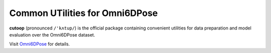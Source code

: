 Common UTilities for Omni6DPose
===============================

**cutoop** (pronounced ``/'kʌtup/``) is the official package containing convenient
utilities for data preparation and model evaluation over the Omni6DPose
dataset.

Visit `Omni6DPose <https://jiyao06.github.io/Omni6DPose/cutoop>`_ for details.
